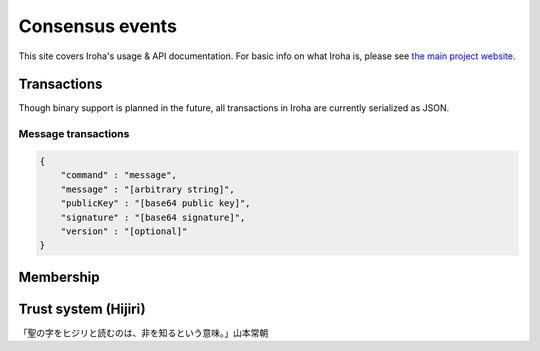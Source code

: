 .. _devGuide:

.. highlight:: rst

==================================
Consensus events
==================================

This site covers Iroha's usage & API documentation. For basic info on what
Iroha is, please see `the main project website <http://iroha.tech>`_.


Transactions
--------

Though binary support is planned in the future, all transactions in Iroha are currently serialized as JSON.

Message transactions
**********************

.. code-block:: json

   {
       "command" : "message",
       "message" : "[arbitrary string]",
       "publicKey" : "[base64 public key]",
       "signature" : "[base64 signature]",
       "version" : "[optional]"
   }

Membership
--------

Trust system (Hijiri)
--------

「聖の字をヒジリと読むのは、非を知るという意味。」山本常朝

